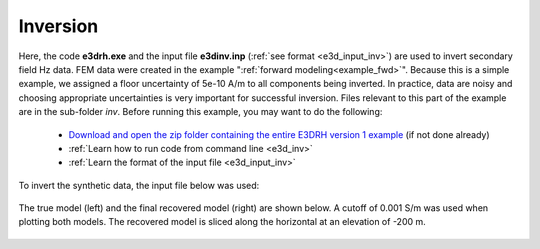 .. _example_inv:

Inversion
=========

Here, the code **e3drh.exe** and the input file **e3dinv.inp** (:ref:`see format <e3d_input_inv>`) are used to invert secondary field Hz data. FEM data were created in the example ":ref:`forward modeling<example_fwd>`". Because this is a simple example, we assigned a floor uncertainty of 5e-10 A/m to all components being inverted. In practice, data are noisy and choosing appropriate uncertainties is very important for successful inversion. Files relevant to this part of the example are in the sub-folder *inv*. Before running this example, you may want to do the following:

	- `Download and open the zip folder containing the entire E3DRH version 1 example <https://github.com/ubcgif/E3DRH/raw/e3drh/assets/e3drh_example.zip>`__ (if not done already)
	- :ref:`Learn how to run code from command line <e3d_inv>`
	- :ref:`Learn the format of the input file <e3d_input_inv>`

To invert the synthetic data, the input file below was used:

.. figure:: ../inputfiles/images/create_inv_input.png
     :align: center
     :width: 700

The true model (left) and the final recovered model (right) are shown below. A cutoff of 0.001 S/m was used when plotting both models. The recovered model is sliced along the horizontal at an elevation of -200 m.

.. figure:: images/inv1.png
     :align: center
     :width: 700

